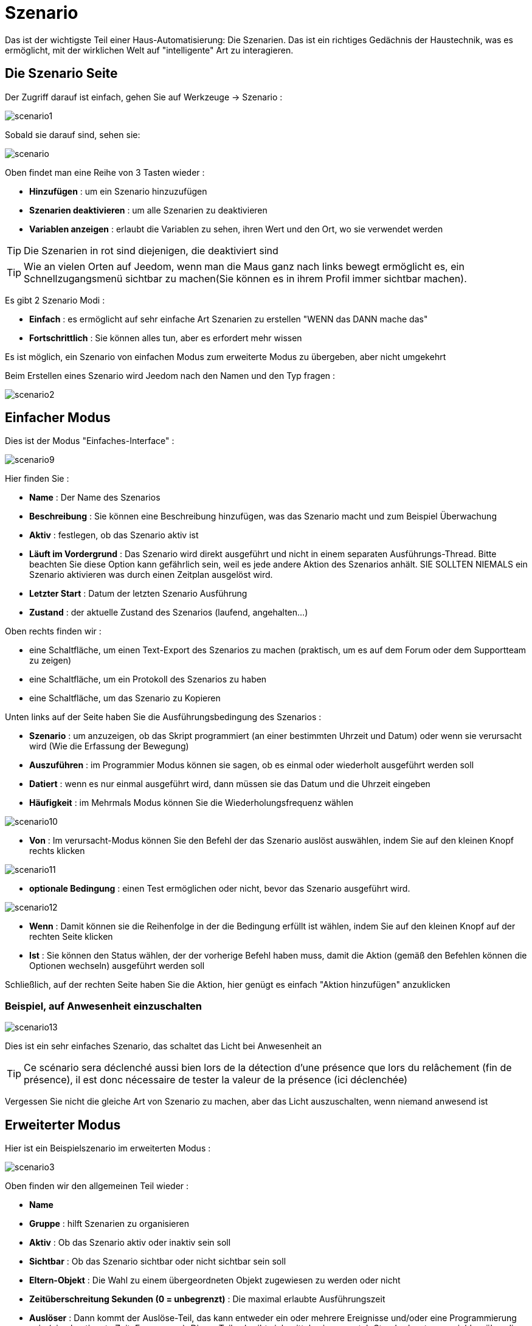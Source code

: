 = Szenario

Das ist der wichtigste Teil einer Haus-Automatisierung: Die Szenarien. Das ist ein richtiges Gedächnis der Haustechnik, was es ermöglicht, mit der wirklichen Welt auf "intelligente" Art zu interagieren.

== Die Szenario Seite

Der Zugriff darauf ist einfach, gehen Sie auf Werkzeuge -> Szenario : 

image::../images/scenario1.JPG[]

Sobald sie darauf sind, sehen sie:

image::../images/scenario.JPG[]

Oben findet man eine Reihe von 3 Tasten wieder :   

* *Hinzufügen* : um ein Szenario hinzuzufügen
* *Szenarien deaktivieren* : um alle Szenarien zu deaktivieren
* *Variablen anzeigen* : erlaubt die Variablen zu sehen, ihren Wert und den Ort, wo sie verwendet werden

[TIP]
Die Szenarien in rot sind diejenigen, die deaktiviert sind

[TIP]
Wie an vielen Orten auf Jeedom, wenn man die Maus ganz nach links bewegt ermöglicht es, ein Schnellzugangsmenü sichtbar zu machen(Sie können es in ihrem Profil immer sichtbar machen).

Es gibt 2 Szenario Modi : 

* *Einfach* : es ermöglicht auf sehr einfache Art Szenarien zu erstellen "WENN das DANN mache das" 
* *Fortschrittlich* : Sie können alles tun, aber es erfordert mehr wissen

[WICHTIG]
Es ist möglich, ein Szenario von einfachen Modus zum erweiterte Modus zu übergeben, aber nicht umgekehrt 

Beim Erstellen eines Szenario wird Jeedom nach den Namen und den Typ fragen : 

image::../images/scenario2.JPG[]


== Einfacher Modus

Dies ist der Modus "Einfaches-Interface" : 

image::../images/scenario9.JPG[]

Hier finden Sie : 

* *Name* : Der Name des Szenarios
* *Beschreibung* : Sie können eine Beschreibung hinzufügen, was das Szenario macht und zum Beispiel Überwachung  
* *Aktiv* : festlegen, ob das Szenario aktiv ist 
* *Läuft im Vordergrund* : Das Szenario wird direkt ausgeführt und nicht in einem separaten Ausführungs-Thread. Bitte beachten Sie diese Option kann gefährlich sein, weil es jede andere Aktion des Szenarios anhält.  SIE SOLLTEN NIEMALS ein Szenario aktivieren was durch einen Zeitplan ausgelöst wird.
* *Letzter Start* : Datum der letzten Szenario Ausführung
* *Zustand* : der aktuelle Zustand des Szenarios (laufend, angehalten...)  

Oben rechts finden wir :

* eine Schaltfläche, um einen Text-Export des Szenarios zu machen (praktisch, um es auf dem Forum oder dem Supportteam zu zeigen) 
* eine Schaltfläche, um ein Protokoll des Szenarios zu haben
* eine Schaltfläche, um das Szenario zu Kopieren

Unten links auf der Seite haben Sie die Ausführungsbedingung des Szenarios : 

* *Szenario* : um anzuzeigen, ob das Skript programmiert (an einer bestimmten Uhrzeit und Datum) oder wenn sie  verursacht wird (Wie die Erfassung der Bewegung)
* *Auszuführen* : im Programmier Modus können sie sagen, ob es einmal oder wiederholt ausgeführt werden soll
* *Datiert* : wenn es nur einmal ausgeführt wird, dann müssen sie das Datum und die Uhrzeit eingeben
* *Häufigkeit* : im Mehrmals Modus können Sie die Wiederholungsfrequenz wählen

image::../images/scenario10.JPG[]

* *Von* : Im verursacht-Modus können Sie den Befehl der das Szenario auslöst auswählen, indem Sie auf den kleinen Knopf rechts klicken

image::../images/scenario11.JPG[]

* *optionale Bedingung* : einen Test ermöglichen oder nicht, bevor das Szenario ausgeführt wird.

image::../images/scenario12.JPG[]

* *Wenn* : Damit können sie die Reihenfolge in der die Bedingung erfüllt ist wählen, indem Sie auf den kleinen Knopf auf der rechten Seite klicken 
* *Ist* : Sie können den Status wählen, der der vorherige Befehl haben muss, damit die Aktion (gemäß den Befehlen können die Optionen wechseln) ausgeführt werden soll

Schließlich, auf der rechten Seite haben Sie die Aktion, hier genügt es einfach "Aktion hinzufügen" anzuklicken

=== Beispiel, auf Anwesenheit einzuschalten

image::../images/scenario13.JPG[]

Dies ist ein sehr einfaches Szenario, das schaltet das Licht bei Anwesenheit an

[TIP]
Ce scénario sera déclenché aussi bien lors de la détection d'une présence que lors du relâchement (fin de présence), il est donc nécessaire de tester la valeur de la présence (ici déclenchée)

[WICHTIG]
Vergessen Sie nicht die gleiche Art von Szenario zu machen, aber das Licht auszuschalten, wenn niemand anwesend ist

== Erweiterter Modus

Hier ist ein Beispielszenario im erweiterten Modus :

image::../images/scenario3.JPG[]

Oben finden wir den allgemeinen Teil wieder :

* *Name*
* *Gruppe* : hilft Szenarien zu organisieren
* *Aktiv* : Ob das Szenario aktiv oder inaktiv sein soll
* *Sichtbar* : Ob das Szenario sichtbar oder nicht sichtbar sein soll
* *Eltern-Objekt* : Die Wahl zu einem übergeordneten Objekt zugewiesen zu werden oder nicht
* *Zeitüberschreitung Sekunden (0 = unbegrenzt)* : Die maximal  erlaubte Ausführungszeit
* *Auslöser* : Dann kommt der Auslöse-Teil, das kann entweder ein oder mehrere Ereignisse und/oder eine Programmierung sein (eine bestimmte Zeit, Frequenz,...). Dieser Teil schreibt sich mittels einer crontab Standardsyntax, erreichbar über die Schaltfläche, ein Assistent ist durch anklicken verfügbar?
* *Action* : En haut à droite on retrouve quelques actions utiles comme le lancement forcé du scénario (pour test),la suppression du scénario, la sauvegarde, la génération d'un template (voir le chapitre dédié), l'export, l’arrêt forcé d’un scénario (si en cours), log des dernières exécutions (très pratique pour vérifier le déroulement exact du scénario), la duplication.
* *Läuft im Vordergrund* : Das Szenario wird direkt ausgeführt und nicht in einem separaten Ausführungs-Thread. Bitte beachten Sie diese Option kann gefährlich sein, weil es jede andere Aktion des Szenarios anhält.  SIE SOLLTEN NIEMALS ein Szenario aktivieren was durch einen Zeitplan ausgelöst wird oder ein Szenario, das Aktionen von Typ sleep enthält
* *Enchainer les commandes sans attendre* : permet d'enchaîner les suites d'actions sans attendre le retour et donc la vérification de la bonne exécution (attention actuellement seuls les plugins openzwave et script sont compatibles)
* *Pas de log* : indique au scénario de ne pas écrire dans les logs (permet de le rendre un peu plus rapide)
* *Zustand* : aktueller Zustand des Szenarios

Im unteren Teil kommt das Szenario selbst mit einer Schaltfläche zum hinzufügen von Blöcken : 

image::../images/scenario4.JPG[]

* *wenn/dann/sonst* : Grundstein für das erreichen einer Bedingung
* *Action* : bloc permet de lancer une action sans simple sans aucune condition ou autre avant
* Schleifen : ermöglicht Schleifen auf 1 definierte Nummer (oder einen Wert eines Sensors oder Zufallszahl)
* *Dans* : permet de lancer une action dans X minute(s) (0 est une valeur possible). La particularité c'est que les actions sont lancées en arrière plan, elles ne bloquent donc pas la suite du scénario. C'est donc un bloc non bloquant.
* *A* : erlaubt, Jeedom zu sagen, die Aktionen des Blocks A zu einer bestimmten Stunde zu starten (in der Form hhmm). Dieser Block ist nicht blockierend
* *Code* : ermöglicht, direkt im PHP Code zu schreiben (demande certaines connaissances et peut être risqué mais permet de n’avoir plus aucune contrainte).
* *Kommentar* : ermöglicht, Kommentare zu seinem Szenario hinzufügen

[TIP]
Devant chaque bloc (en dessous de la double flèche verticale qui permet de déplacer les blocs) vous avez un petit coche pour désactiver completement le bloc sans pour autant supprimer celui-ci (permet de faire des tests pour le réactiver plus tard par exemple)

[NOTE]
Sur les blocs de type Si/Alors/Sinon vous avez devant des flèches circulaires, elles permettent d'activer ou non la répétition des actions si l'évaluation de la condition donne le même résultat que la précedente évaluation

Pour les conditions, Jeedom essaye de faire en sorte qu’on puisse les écrire le plus possible en langage naturel tout en restant souple. On a donc un bouton permettant de sélectionner un équipement puis on écrit la condition. Il existe une liste de tag permettant d’avoir accès à des variables issues du scénario ou d’un autre, à l’heure, à la date, à un nombre aléatoire….

image::../images/scenario5.JPG[]

Die erste Schaltfläche erlaubt es, einen Befehl zu  suchen : 

image::../images/scenario6.JPG[]

Sobald der Befehl ausgewählt wurde, fragt Jeedom, was Sie testen möchten: 

image::../images/scenario7.JPG[]

Abhängig vom Typ, haben Sie verschiedene Möglichkeiten, Sie können danach andere Tests erstellen und sie mit „oder“ oder ein „und“ verknüpfen. Mit diesem Assistenten können Sie Ihre Bedingung bauen.

[TIP]
Si vous cliquez sur "Ne rien mettre" Jeedom va juste écrire la commande dans le champ condition en vous laissant la main pour la suite.

Le deuxième bouton quant à lui permet d'aller chercher un scénario pour, par exemple, tester si celui-ci est en cours (voir partie "Condition ou valeur d’une commande d’action")

Pour les actions, on peut exécuter soit une action d’une commande (les options de celle-ci apparaitront sur sa droite), soit une commande d’affectation de variable ou de pause(très pratique pour simuler la présence surtout couplé à la génération d’une durée aléatoire) ou même d’action sur un autre scénario (start, stop, activer, désactiver).

Hier finden Sie die folgenden Optionen : 

image::../images/scenario8.JPG[]

In der Reihenfolge : 

* Schaltfläche zum Verschieben der Aktion (Doppelpfeile), klicken Sie einfach darauf und halten die Taste gedrückt und bewegen dann den Block
* eine Schaltfläche zum Löschen der Aktion
* eine Schaltfläche zum vorübergehenden deaktivieren der Aktion
* eine Schaltfläche zum suchen eines Aktionsbefehls
* un bouton pour les actions spécifiques, avec à chaque fois la description de cette action

=== Auslöser

Es gibt bestimmte Auslöser (außer jene, die durch die Befehle geliefert wurden) :

* *\#start#* : löst Jeedom (neu)start aus,
* *\#begin_backup#*  : Ereignis, das zu Beginn des Backups gesendet wird.
* *\#end_backup#*  : Ereignis, das am Ende des Backups gesendet wird.
* *\#begin_update#*  : Ereignis, das zu Beginn des Updates gesendet wird.
* *\#end_update#*  : Ereignis, das am Ende des Updates gesendet wird.
* *\#begin_restore#*  : Ereignis, das zu Beginn der Wiederherstellung gesendet wird.
* *\#end_restore#*  :  Ereignis, das am Ende der Wiederherstellung gesendet wird.

Vous pouvez aussi déclencher un scénario sur mise à jour d'une variable en mettant : #variable(nom_variable)# ou en utilisant l'api http décrite ici : https://github.com/jeedom/core/blob/beta/doc/fr_FR/api_http.asciidoc#pilotage-des-scénarios

[TIP]
Hier haben Sie auch eine Schaltfläche, um einen Befehl zu suchen

=== Bedingung oder Wert eines Aktionsbefehls

Sie können irgendein Symbol entsprechend für die Operatoren benutzen : 

* == : gleich,
* > : größer,
* >= : größer oder gleich
* < : kleiner,
* <= : kleiner oder gleich
* != : unterschiedlich,
* matches : contient (ex : #[Salle de bain][Hydrometrie][etat]# matches "/humide/" ),
* not ( ... matches ...) : ne contient pas (ex : not(#[Salle de bain][Hydrometrie][etat]# matches "/humide/")),

Sie können jede Operation mit den folgenden Operatoren kombinieren:

* && / ET / et / AND / and : und,
* || / OU / ou / OR / or : oder,
- |^ / XOR / xor : entweder oder

Außerdem können Sie mit den folgenden Tags:

[TIP]
Ein Tag wird während der Ausführung des Skripts durch seinen Wert ersetzt.

* *\#seconde#* : Sekunde,
* *\#heure#* : Stunde (Bsp. : 17 als 17h15),
* *\#minute#* : Minute (Bsp. : 15 als 17h15),
* *\#jour#* : Tag,
* *\#mois#* : Monat,
* *\#annee#* : Jahr,
* *\#time#* : Stunde und Minute (Bsp. : 1715 als 17h15),
* *\#timestamp#* : gibt die Anzahl der Sekunden seit dem 1. Januar 1970,
* *\#date#* : Monat und Tag (Bsp. : 1215 als 15 Dezember),
* *\#semaine#* : Nummer der Woche (Bsp. : 51),
* *\#sjour#* : den Namen des Wochentages (Bsp. : Samstag),
* *\#njour#* : Nummer des Tages von 0 (Sonntag) bis 6 (Samstag),
* *\#smois#* : den Namen des Monats (Bsp. : Januar),
* *\#IP#* : Interne Jeedom IP,
* *\#hostname#* : Name der Jeedom Maschine,
* *\#trigger#* : Name des Befehls, der das Szenario auslöst.

Sie haben auch die folgenden Tags und vieles mehr, wenn Ihr Szenario durch eine Interaktion ausgelöst wurde : 

* *\#query#* : Interaktion, die das Szenario auslöst,
* *\#profil#* : Profil des Benutzers, der das Skript ausgelöst hat (kann leer sein).

[WICHTIG]
Wenn ein Szenario durch einer Interaktion ausgelöst wird, wird dieser gezwungenermaßen im schnellen Modus ausgeführt. 
    
Mehrere Funktionen sind für die Geräte verfügbar :

* **average**(commande,période) et **averageBetween**(commande,start,end) : donnent la moyenne de la commande sur la période (period=[month,day,hour,min] ou http://php.net/manual/fr/datetime.formats.relative.php[expression PHP]) ou entre les 2 bornes demandées (sous la forme Y-m-d H:i:s ou http://php.net/manual/fr/datetime.formats.relative.php[expression PHP])
    ** Ex : average(\#[Salle de bain][Hydrometrie][Humidité]#,1 hour) : renvoie la moyenne de la commande sur la dernière heure
    ** Ex : averageBetween(\#[Salle de bain][Hydrometrie][Humidité]#,2015-01-01 00:00:00,2015-01-15 00:00:00) : renvoie la moyenne de la commande entre le 1 janvier 2015 et le 15 janvier 2015
* **min**(commande,période) et **minBetween**(commande,start,end) : donnent le minimum de la commande sur la période (period=[month,day,hour,min] ou http://php.net/manual/fr/datetime.formats.relative.php[expression PHP]) ou entre les 2 bornes demandées (sous la forme Y-m-d H:i:s ou http://php.net/manual/fr/datetime.formats.relative.php[expression PHP])
    ** Ex : min(\#[Salle de bain][Hydrometrie][Humidité]#,15 min) : renvoie le minimum de la commande sur les 15 dernières minutes
    ** Ex : minBetween(\#[Salle de bain][Hydrometrie][Humidité]#,2015-01-01 00:00:00,2015-01-15 00:00:00) : renvoie le minimum de la commande entre le 1 janvier 2015 et le 15 janvier 2015
* **max**(commande,période) et **maxBetween**(commande,start,end) : donnent le maximum de la commande sur la période (period=[month,day,hour,min] ou http://php.net/manual/fr/datetime.formats.relative.php[expression PHP]) ou entre les 2 bornes demandées (sous la forme Y-m-d H:i:s ou http://php.net/manual/fr/datetime.formats.relative.php[expression PHP])
    ** Ex : max(\#[Salle de bain][Hydrometrie][Humidité]#,7 day) : renvoie le maximum de la commande sur les 7 derniers jours
    ** Ex : maxBetween(\#[Salle de bain][Hydrometrie][Humidité]#,2015-01-01 00:00:00,2015-01-15 00:00:00) : renvoie le maximum de la commande entre le 1 janvier 2015 et le 15 janvier 2015
* **duration**(commande, valeur, période) et **durationbetween**(commande,valeur,start,end) : donnent la durée en minutes pendant laquelle l'équipement avait la valeur choisie sur la période (period=[month,day,hour,min] ou http://php.net/manual/fr/datetime.formats.relative.php[expression PHP]) ou entre les 2 bornes demandées (sous la forme Y-m-d H:i:s ou http://php.net/manual/fr/datetime.formats.relative.php[expression PHP])
    ** Ex : duration(\#[Salon][Prise][Etat]#,1,Today) : renvoie la durée en minutes pendant laquelle la prise était allumée depuis le début de la journée.
    ** Ex : durationBetween(\#[Salon][Prise][Etat]#,0,Last Monday,Now) : renvoie la durée en minutes pendant laquelle la prise était éteinte depuis lundi dernier.
* **statistics**(commande,calcul,période) et **statisticsBetween**(commande,calcul,start,end) : donnent le résultat de différents calculs statistiques (sum, count, std, variance, avg, min, max) sur la période (period=[month,day,hour,min] ou http://php.net/manual/fr/datetime.formats.relative.php[expression PHP]) ou entre les 2 bornes demandées (sous la forme Y-m-d H:i:s ou http://php.net/manual/fr/datetime.formats.relative.php[expression PHP])
    ** Ex : statistics(\#[Salle de bain][Hydrometrie][Humidité]#,std,1 mois) : renvoi http://fr.wikipedia.org/wiki/%C3%89cart_type[l'écart-type] de température sur un mois.
* **tendance**(commande,période,seuil) : donne la tendance de la commande sur la période (period=[month,day,hour,min] ou http://php.net/manual/fr/datetime.formats.relative.php[expression PHP])
    * Ex : tendance(\#[Salle de bain][Hydrometrie][Humidité]#,1 hour,0.1) : renvoie 1 si en augmentation, 0 si constant et -1 si en diminution
           Le seuil permet de definir la sensibilité, attention le calcul du seuil utilise la calcul de http://fr.wikipedia.org/wiki/M%C3%A9thode_des_moindres_carr%C3%A9s[moindre carrés]
* **stateDuration**(commande,[valeur]) : donne la durée en secondes depuis le dernier changement de valeur. Retourne -1 si aucun historique n'existe ou si la valeur n'existe pas dans l'historique. Return -2 si la commande n'est pas historisée
    ** Ex : stateDuration(\#[Salle de bain][Hydrometrie][Humidité]#) : renvoie 300 si cette valeur est la depuis 5min
* **lastChangeStateDuration**(commande,valeur) : donne la durée en secondes depuis le dernier changement d'état à la valeur passée en paramètre.Attention, la valeur de l'équipement doit être historisée.
    ** Ex : lastChangeStateDuration(\#[Salle de bain][Hydrometrie][Humidité]#,0) : renvoie 300 si cette valeur est passée à 0 la dernière fois il y a 5 minutes (même si depuis sa valeur a changé).
* **lastStateDuration**(commande,valeur) : donne la durée en secondes pendant laquelle l'équipement a dernièrement eu la valeur choisie. Attention, la valeur de l'équipement doit être historisée.
    ** Ex : lastStateDuration(\#[Salle de bain][Hydrometrie][Humidité]#,0) : renvoie 300 si la valeur 0 est là depuis 5 minutes ou si elle a été là pendant 5 minutes précédemment.
* **stateChanges**(commande,[valeur], période) et **stateChangesBetween**(commande, [valeur], start, end) : donnent le nombre de changements d'état (vers une certaine valeur si indiquée, ou au total sinon) sur la période (period=[month,day,hour,min] ou http://php.net/manual/fr/datetime.formats.relative.php[expression PHP]) ou entre les 2 bornes demandées (sous la forme Y-m-d H:i:s ou http://php.net/manual/fr/datetime.formats.relative.php[expression PHP])
    ** Ex : stateChanges(\#[Salon][Prise][Etat]#,1,Today) : renvoie le nombre d'allumages (passage à 1) de la prise aujourd'hui
    ** Ex : stateChangesBetween(\#[Salon][Prise][Etat]#,0,2015-01-01 00:00:00,2015-01-15 00:00:00) : renvoie le nombre d'extinctions (passage à 0) de la prise entre le 1 janvier 2015 et le 15 janvier 2015
* **lastBetween**(commande,start,end) : donne la dernière valeur enregistrée pour l'équipement entre les 2 bornes demandées (sous la forme Y-m-d H:i:s ou http://php.net/manual/fr/datetime.formats.relative.php[expression PHP])
    ** Ex : lastBetween(\#[Salle de bain][Hydrometrie][Humidité]#,Yesterday,Today) : renvoie la dernière température enregistrée hier.
* **variable**(mavariable,valeur par défaut) : récupération de la valeur d'une variable ou de la valeur souhaitée par défaut
    ** Ex : variable(plop,10) renvoie la valeur de la variable plop ou 10 si elle est vide ou n'existe pas
* **scenario**(scenario) : liefert den Status des Szenarios
    * Bsp. : scenario(\#[Badezimmer][Licht][Auto]#) : giebt zurück 1 läuft, 0 wenn gestoppt, -1 wenn deaktiviert, -2 wenn das Szenario nicht gefunden wurde und -3 wenn die Bedingung nicht konsistent
* **lastScenarioExecution**(scenario) : gibt die Zeit in Sekunden seit dem letzten Start das Szenarios
    ** Bsp. : lastScenarioExecution(\#[Badezimmer][Licht][Auto]#) : giebt zurück 300, das Szenario wurde in diesem Fall zum letzten Mal vor 5min gestartet
* **collectDate**(cmd,[format]) : renvoie la date de la dernière donnée pour la commande donnée en paramètre, le 2ème paramètre optionel permet de spécifier le format de retour (détails http://php.net/manual/fr/function.date.php[ici]). Un retour de -1 signifie que la commande est introuvable, et -2 que la commande n'est pas de type info
    ** Bsp. : collectDate(\#[Badezimmer][Hydrometrie][Luftfeuchtigkeit]#) : Rückgabe 2015-01-01 17:45:12
 **eqEnable**(equipement) : renvoie l'état de l'équipement (actif ou non)
    * Ex : eqEnable(\#[Aucun][Basilique]#) : renvoie -2 si l'équipement est introuvable, 1 si l'équipement est actif et 0 s'il est inactif

Les périodes et intervalles de ces fonctions peuvent également s'utiliser avec http://php.net/manual/fr/datetime.formats.relative.php[des expressions PHP] comme par exemple :

* 'Now' : maintenant
* 'Today' : 00:00 aujourd'hui (permet par exemple d'obtenir des résultats de la journée si entre 'Today' et 'Now')
* 'Last Monday' : lundi dernier à 00:00
* '5 days ago' : il y a 5 jours
* 'Yesterday noon' : hier midi
* Etc.

Voici un exemple pratique pour comprendre les valeurs retournées par ces différentes fonctions :

[options="header",width="100%"]
|======================
| Prise ayant pour valeurs :        | 000 (pendant 10 minutes) 11 (pendant 1 heure) 000 (pendant 10 minutes)
| average(prise,période)            | Renvoie la moyenne des 0 et 1 (peut être influencée par le polling)
| min(prise,période)                | Renvoie 0 : la prise a bien été éteinte dans la période
| max(prise,période)                | Renvoie 1 : la prise a bien été allumée dans la période
| duration(prise,1,période)         | Renvoie 60 : la prise était allumée (à 1) pendant 60 minutes dans la période
| duration(prise,0,période)         | Renvoie 20 : la prise était éteinte (à 0) pendant 20 minutes dans la période
| statistics(prise,count,période)   | Renvoie 8 : il y a eu 8 remontées d'état dans la période
| tendance(prise,période,0.1)       | Renvoie -1 : tendance à la baisse
| stateDuration(prise)              | Renvoie 600 : la prise est dans son état actuel depuis 600 secondes (10 minutes)
| stateDuration(prise,0)            | Renvoie 600 : la prise est éteinte (à 0) depuis 600 secondes (10 minutes)
| stateDuration(prise,1)            | Renvoie une valeur comprise entre 0 et stateDuration(prise) (selon votre polling) : la prise n'est pas dans cet état
| lastChangeStateDuration(prise,0)  | Renvoie 600 : la prise s'est éteinte (passage à 0) pour la dernière fois il y a 600 secondes (10 minutes)
| lastChangeStateDuration(prise,1)  | Renvoie 4200 : la prise s'est allumée (passage à 1) pour la dernière fois il y a 4200 secondes (1h10)
| lastStateDuration(prise,0)        | Renvoie 600 : la prise est éteinte depuis 600 secondes (10 minutes)
| lastStateDuration(prise,1)        | Renvoie 3600 : la prise a été allumée pour la dernière fois pendant 3600 secondes (1h)
| stateChanges(prise,période)       | Renvoie 3 : la prise a changé 3 fois d'état pendant la période
| stateChanges(prise,0,période)     | Renvoie 2 : la prise s'est éteinte (passage à 0) deux fois pendant la période
| stateChanges(prise,1,période)     | Renvoie 1 : la prise s'est allumée (passage à 1) une fois pendant la période
|======================
Une boîte à outils de fonctions génériques peut également servir à effectuer des conversions ou calculs :

* **rand**(1,10) : pour un nombre aléatoire de 1 à 10
* **randomColor**(min,max) : donne une couleur aléatoire compris entre 2 bornes ( 0 => rouge, 50 => vert, 100 => bleu)
    ** Ex : randomColor(40,60) : pour avoir une couleur aléatoire proche du vert
* **trigger**(commande) : permet de connaitre le déclencheur du scénario ou de savoir si c'est bien la commande passée en paramètre qui a déclenché le scénario
    ** Ex : trigger(\#[Salle de bain][Hydrometrie][Humidité]#) : 1 si c'est bien \#[Salle de bain][Hydrometrie][Humidité]# qui a déclenché le scénario sinon 0
* **triggerValue**(commande) : permet de connaitre la valeur du déclencheur du scénario
    ** Ex : triggerValue(\#[Salle de bain][Hydrometrie][Humidité]#) : 80 si l'hydrométrie de \#[Salle de bain][Hydrometrie][Humidité]# est de 80 %
* **round**(valeur,[decimal]) : permet un arrondi au dessus, [decimal] nombre de décimales après la virgule
    ** Ex : round(\#[Salle de bain][Hydrometrie][Humidité]# / 10) : renverra 9 si le pourcentage d'humidité et 85
* **odd**(valeur) : permet de savoir si un nombre est impair ou non. Renvoi 1 si impair 0 sinon
    ** Ex : odd(1) :  renverra 1
* **median**(commande1,commande2....commandeN) : renvoie la médiane de valeur
    ** Ex : median(15,25,20) :  renverra 20
* **time_op**(time,value) : permet de faire des opérations sur le temps, avec time=temps (ex 1530) et value=valeur à ajouter ou à soustraire
    ** Ex : time_op(\#time#, -30) : s'il est 16h50 renverra : 1650 - 30 = 1620
* **formatTime**(time) : permet de formater le retour d'une chaine \#time#
    ** Ex : formatTime(1650) : renverra 16h50
* **floor**(time/60) : permet de convertir des secondes en minutes, ou des minutes en heures (floor(time/3600) pour des secondes en heures)
    ** Ex : floor(130/60) : renverra 2 (minutes si 130s, ou heures si 130m)
            
=== Action
En plus des commandes domotiques vous avez accès aux actions suivantes : 

* *sleep* : pause de x seconde(s)
* *wait* : attend jusqu'a ce que la condition soit valide (maximum 2h), le timeout est en seconde                   
* *variable* : création/modification d'une ou de la valeur d'une variable
* *scenario* : permet le contrôle des scénarios
* *stop* : arrête le scénario
* *icon* : permet de changer l'icône de représentation du scénario
* *gotodesign* : change le design affiché sur tous les navigateurs par le design demandé
* *log* : permet de rajouter un message dans les logs
* *message* : permet d'ajouter un message dans le centre de message
* *equipement* : permet de modifier les propriétés visible/invisible actif/inactif d'un équipement
* *jeedom_poweroff* : demande à Jeedom de s'éteindre
* *scenario_return* : Retour un texte ou une valeur pour une intéraction par exemple
* *alert* : permet d'afficher un petit message d'alerte sur tous les navigateurs qui ont une page jeedom d'ouvert. Vous pouvez en plus choisir 4 niveaux d'alerte
* *popup* : permet d'afficher un popup qui doit absolument être validé sur tous les navigateurs qui ont une page jeedom d'ouvert.
* *ask* : permet d'indiquer à jeedom qu'il faut poser une question à l'utilisateur. La réponse est stockée dans une variable, il suffit ensuite de tester sa valeur. Pour le moment seul les plugins sms et slack sont compatibles. Attention l'action ask est bloquante, tant qu'il n'y a pas de réponse ou que le timeout n'est pas atteint le scénario attend. Voila un exemple d'utilisation : 

Bild:... / Bilder/scenario20. JPG]
             
=== Code

[WICHTIG]
Achtung, Tags sind nicht in einem Block des Code-Typs verfügbar.

Befehle (Sensoren und Aktoren)::

* *cmd::byString($string)*;
    ** Liefert das entsprechende Befehlsobjekt
    ** $string => Link zum gewünschten Befehl : \#[objekt][gerät][befehl]# (Bsp. :  \#[Wohnung][Alarm][Aktiv]#)
* *cmd::byId($id)*;
    ** Liefert das entsprechende Befehlsobjekt
    ** $id => Id des gewünschten Befehls (siehe Allgemein=>Anzeige)
* *$cmd->execCmd($options = null)*;
    ** Den Befehl ausführen und das Ergebnis ausgeben 
    ** $options => Optionen für die Befehlsausführung (kann spezifisch für das Plugin sein), Grundoption : 
          *** Subtyp des Befehls : 
          **** message => `$option = array('title' => 'titre du message , 'message' => 'Mon message');`
          **** color => `$option = array('color' => 'Farbe in Hexadezimal');`
          **** slider => `$option = array('slider' => 'gewünschten Wert von 0 bis 100');`

Log::

* *log::add('filename','level','message')*;
    ** filename => Name der Protokolldatei
    ** level => [debug],[info],[error],[event]
    ** message => Nachricht in Protokoll schreiben
                           
Szenario::

* *$scenario\->getName()*;
    ** Liefert den Namen des aktuellen Szenarios
                              
* *$scenario\->getGroup()*;
    ** Liefert die Szenariengruppe
                           
* *$scenario\->getIsActive()*;
    ** Liefert den Status des Szenarios
                              
* *$scenario\->setIsActive($active)*;
    ** Ermöglicht das Szenario zu aktivieren oder deaktivieren
    ** $active => 1 aktiv , 0 nicht aktiv
                              
* *$scenario\->setOnGoing($onGoing)*;
    ** Erlaubt zu sagen, ob das Szenario im Gange ist oder nicht
    ** $onGoing ⇒ 1 läuft, 0 gestoppt
                               
* *$scenario\->save()*;
    ** Änderungen speichern
                             
* *$scenario\->setData($key, $value)*;
    ** Daten speichern (Variable)
    ** $key => Schlüsselwert (int oder string)
    * $value => Wert der gespeichert werden soll (int, string, array oder object)
                               
* *$scenario\->getData($key)*;
    ** Daten abfragen (Variable)
    ** $key => Schlüsselwert (int oder string)
                             
* *$scenario\->removeData($key)*;
    ** Daten löschen

* *$scenario\->setLog($message)*;
    ** Schreibt eine Nachricht in das Protokoll des Szenarios

* *$scenario\->persistLog()*;
    ** Force l'écriture du log (sinon il est ecrit seulement à la fin du scénario). Attention ceci peut un peu ralentir le scénario

== Die Variablen

Vous pouvez en cliquant sur le bouton variable voir toutes les variables exitantes sur votre système, changer leur valeur, les supprimer, en ajouter et voir dans quel scénario elles sont utilisées : 

image::../images/scenario14.JPG[]

== Szenario Vorlagen

Fonctionalité permettant de transformer un scénario en template pour par exemple l'appliquer sur un autre Jeedom ou le partager sur le market. C'est aussi à partir de là que vous pouvez récupérer un scénario du market

image::../images/scenario15.JPG[]

Dann sehen Sie dieses Fenster : 

image::../images/scenario16.JPG[]

Hier haben sie folgende Möglichkeiten : 

* Eine Vorlage an Jeedom zu senden (zuerst als JSON-Datei abgepeichert)
* Eine Liste der verfügbaren Szenarien auf dem Markt einsehen 
Eine Vorlage von dem laufenden Szenario zu erschaffen (vergessen nicht, einen Namen zu vergeben)
*  Sie sehen die zur Zeit vorhandenen Vorlagen auf Ihrem Jeedom 

Nach einem Klick auf eine Vorlage erhalten Sie : 

image::../images/scenario17.JPG[]

Oben können sie : 

* *Partager* : partager le template sur le market
* *Löschen* : Vorlage löschen 
* *Herunterladen* : erlaubt, die Vorlage in Form einer JSON-Datei abzuspeichern, um es als Beispiel auf ein anderes Jeedom zu schicken

Darunter haben Sie den Teil, um Ihre Vorlage auf das laufende Szenario anzuwenden.

[TIP]
Etant donné que d'un Jeedom à l'autre ou d'une installation à une autre les commandes peuvent être différentes, Jeedom vous demande la correspondance des commandes entre celles présentes lors de la création du template et celles présentes chez vous.

Il vous suffit de remplir la correspondance des commandes puis de faire appliquer

== Die Protokolle

Sie können zum Ausführungsprotokoll eines Szenarios gelangen, indem Sie auf die Schaltfläche "Log" klicken : 

image::../images/scenario17.JPG[]

Sie erhalten : 

image::../images/scenario19.JPG[]

En haut vous pouvez rafraichir le log, le télécharger ou le supprimer. La taille des logs n'est pas limitée en exécution mais en nombre de lignes (en fonction de la valeur mise dans la configuration de Jeedom)